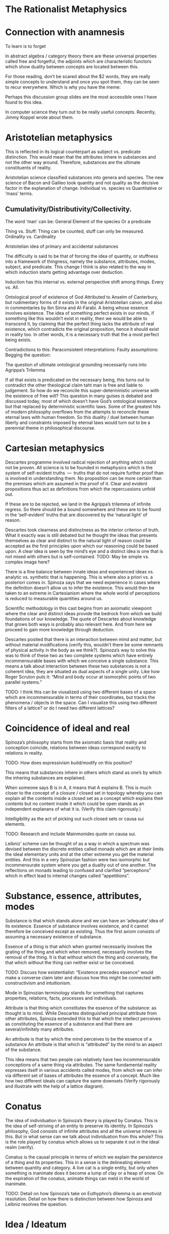 * The Rationalist Metaphysics

* Connection with anamnesis

To learn is to forget

In abstract algebra / category theory there are these universal properties called free and forgetful, the adjoints which are characteristic functors which show duality between concepts are located between this.

For those reading, don’t be scared about the $2 words, they are really simple concepts to understand and once you spot them, they can be seen to recur everywhere. Which is why you have the meme:

Perhaps this discussion group slides are the most accessible ones I have found to this idea.

In computer science they turn out to be really useful concepts. Recently, Jimmy Koppel wrote about them.

* Aristotelian metaphysics

This is reflected in its logical counterpart as subject vs. predicate distinction. This would mean that the attributes inhere in substances and not the other way around. Therefore, substances are the ultimate constituents of reality.

Aristotelian science classified substances into genera and species. The new science of Bacon and Galileo took quantity and not quality as the decisive factor in the explanation of change. Individual vs. species vs Quantitative or ‘mass’ terms.

** Cumulativity/Distributivity/Collectivity.

The word ‘man’ can be:
General
Element of the species
Or a predicate

Thing vs. Stuff: Thing can be counted, stuff can only be measured. Ordinality vs. Cardinality

Aristotelian idea of primary and accidental substances

The difficulty is said to be that of forcing the idea of quantity, or stuffness into a framework of thingness, namely the substance, attributes, modes, subject, and predicate. This change I think is also related to the way in which induction starts getting advantage over deduction.

Induction has this internal vs. external perspective shift among things. Every vs. All.

Ontological proof of existence of God
Attributed to Anselm of Canterbury, but rudimentary forms of it exists in the original Aristotelian canon, and also in commentaries by Ibn Sinna and Al-Farabi. A being whose essence involves existence. The idea of something perfect exists in our minds, if something like this wouldn’t exist in reality, then we would be able to transcend it, by claiming that the perfect thing lacks the attribute of real existence, which contradicts the original proposition, hence it should exist in reality too. In other words, it is a necessary truth that the a most perfect being exists.

Contradictions to this:
Paraconsistent interpretations:
Faulty assumptions:
Begging the question:

The question of ultimate ontological grounding necessarily runs into Agrippa’s Trilemma

If all that exists is predicated on the necessary being, this turns out to contradict the other theological claim taht man is free and liable to judgement. So how do we reconcile this super-deterministic universe with the existence of free will? This question in many guises is debated and discussed today, most of which doesn’t have God’s ontological existence but that replaced by deterministic scientific laws. Some of the greatest hits of modern philosophy overflows from the attempts to reconcile these eternal laws with human freedom. So this duality / duel between human liberty and constraints imposed by eternal laws would turn out to be a perennial theme in philosophical discourse.

* Cartesian metaphysics

Descartes programme involved radical rejection of anything which could not be proven. All science is to be founded in metaphysics which is the system of self-evident truths  —  truths that do not require further proof than is involved in understanding them. No proposition can be more certain than the premises which are assumed in the proof of it. Clear and evident propositions thus act as definitions from which the repercussions unfold out.

If these are to be rejected, we land in the Agrippa’s trilemma of infinite regress. So there should be a bound somewhere and these are to be found in the ‘self-evident’ truths that are discovered by the ‘natural light’ of reason.

Descartes took clearness and distinctness as the interior criterion of truth. What it exactly was is still debated but he thought the ideas that presents themselves as clear and distinct to the natural light of reason could be accepted as the first principles upon which our reasoning could be based upon. A clear idea is seen by the mind’s eye and a distinct idea is one that is not mixed with others but is self-contained.
TODO: May be simple vs. complex image here?

There is a fine balance between innate ideas and experienced ideas vs. analytic vs. synthetic that is happening. This is where also a priori vs. a posteriori comes in. Spinoza says that we need experience in cases where the definition doesn’t allow us to infer the existence. This would then be taken to an extreme in Cartesianism where the whole world of perceptions is reduced to measurable quantities around us.

Scientific methodology in this cast begins from an axiomatic viewpoint where the clear and distinct ideas provide the bedrock from which we build foundations of our knowledge. The quote of Descartes about knowledge that grows both ways is probably also relevant here. And from here we proceed to gain more knowledge through deduction.

Descartes posited that there is an interaction between mind and matter, but without material modifications (verify this, wouldn’t there be some remnants of physical activity in the body as we think?). Spinoza’s way to solve this was to think of these two as two complete systems which have entirely incommensurable bases with which we conceive a single substance. This means a talk about interaction between these two substances is not a coherent idea, they are situated as dual aspects of a single unity. Like how Roger Scruton puts it: “Mind and body occur at isomorphic points of two parallel systems.”

TODO: I think this can be viusalized using two different bases of a space which are incommensurable in terms of their coordinates, but tracks the phenomena / objects in the space. Can I visualize this using two different filters of a lattice? or do I need two different lattices?

* Coincidence of ideal and real

Spinoza’s philosophy starts from the axiomatic basis that reality and conception coincide, relations between ideas correspond exactly to relations in reality.

TODO: How does expressivism build/modify on this position?

This means that substances inhere in others which stand as one’s by which the inhering substances are explained.

When someone says B is in A, it means that A explains B. This is much closer to the concept of a closure / closed set in topology whereby you can explain all the contents inside a closed set as a concept which explains their contents but no content inside it which could be open stands as an independent explanans of what it is. (Verify this claim rigorously.)

Intelligibility as the act of picking out such closed sets or causa sui elements.

TODO: Research and include Mainmonides quote on causa sui.

Leibniz’ scheme can be thought of as a way in which a spectrum was devised between the discrete entities called monads which are at their limits the ideal elementary units and at the other extreme you get the material entities. And this in a very Spinozian fashion were two isomorphic but incommensurate system where you get a duality out of one another. The reflections on monads leading to confused and clarified “perceptions” which in effect lead to internal changes called “appetitions”.

* Substance, essence, attributes, modes

Substance is that which stands alone and we can have an ‘adequate’ idea of its existence. Essence of substance involves existence, and it cannot therefore be conceived except as existing. Thus the first axiom consists of assuming a necessary existence of substance.

Essence of a thing is that which when granted necessarily involves the grating of the thing and which when removed, necessarily involves the removal of the thing. It is that without which the thing and conversely, the that which without the thing can neither exist or be conceived.

TODO: Discuss how existentialist: “Existence precedes essence” would make a converse claim later and discuss how this might be connected with constructivism and intuitionism.

Mode in Spinozian terminology stands for something that captures properties, relations, facts, processes and individuals.

Attribute is that thing which constitutes the essence of the substance: as thought is to mind. While Descartes distinguished principal attribute from other attributes, Spinoza extended this to that which the intellect perceives as constituting the essence of a substance and that there are several/infinitely many attributes.

An attribute is that by which the mind perceives to be the essence of a substance An attribute is that which is  “attributed” by the mind to an aspect of the substance.

This idea means that two people can relatively have two incommensurable conceptions of a same thing via attributes. The same fundamental reality expresses itself in various accidents called modes, from which we can infer via different set of bases of attributes the essence of a concept. Much like how two different ideals can capture the same downsets (Verify rigorously and illustrate with the help of a lattice diagram).

* Conatus

The idea of individuation in Spinoza’s theory is played by Conatus. This is the idea of self-striving of an entity to preserve its identity. In Spinoza’s philosophy, God consists of infinite attributes and all the universe inheres in this. But in what sense can we talk about individuation from this whole? This is the role played by conatus which allows us to separate it out in the ideal realm (verify).

Conatus is the causal principle in terms of which we explain the persistence of a thing and its properties. This in a sense is the delineating element between quantity and category. A live cat is a single entity, but only when something is inanimate does it become a lump of clay or a heap of snow. On the expiration of the conatus, animate things can meld in the world of inanimate.

TODO: Detail on how Spinoza’s take on Euthyphro’s dilemma is an emotivist resolution. Detail on how there is distinction between how Spinoza and Leibniz resolves the question.

* Idea / Ideatum

To every idea in the ideal space corresponds exactly an ideatum in the material space. Every idea is of its ideatum and every idea has an extrinsic mark of truth namely an exact and necessary correspondence to its ideatum. This means that false ideas fail to possess the ‘intrinsic’marks of truth. Error stems from our failure to grasp the full system of ideas and their relations of dependence which holds between them; hence we remain confused and have partial conceptions of things. Replacing these by adequate ideas, we can have conception of things as they are.

The adequate idea is equated to be the same as a true idea, where the designator of true stands for the connection between the idea and the ideatum, while adequate describes the nature of the idea with respect to its relations within the enmeshed network.

Spinoza uses the word ‘objectum’ for the representational content of the idea, reserving the word ‘ideatum’ for its correlate.
TODO: I think Category Theory can be leveraged to a good degree to understand the nuances here.

Within the idea of something is true, is intertwined, the ideas of concept/perception/proposition, the material/mental/ideal are intertwined and needs to be separated out as is done in the medieval literature between body/spirit/soul.

Spinoza’s idea had three levels of knowledge, like the three of Plato and four of Aristotle (TODO: What are they?)

- Notion of universals (notio universalis)
- Notion of commons (notiones communes)
- Intuition (scientia intuitiva)

The idea of progressing through these stages to reach an adequate conception of God in the limit of apprehension

Spinoza’s theory of truth and cognition says that the first kind of cognition is the only cause of falsity, whereas cognition of second and third kind are necessarily true. From our point of view, the truth of an idea is given in its logical connectednes to the system of ‘adequate’ ideas, and not merely in its extrinsic correspondence with its ideatum. The advancement of knowledge is in proceeding from the first level progressively until at the limit of apprehension all that we cognize follows from the adequate idea of the essence of God. (Todo: Verify if I can replace the last adequate idea of God with the Ontological proof).

This is strikingly parallel to the idea of closed sets / closures / ideals in the lattice where the LCM approximates the common product of two factors upwards. We as finite modes of God’s thinking partake in his thought and we can get a correct version of reality insofar as we have adequate ideas.

God as a concept beyond time and space and emanating from this eternal nature is the logical chain of causality.

*** Sub specie aeternitatis / Sub specie durationis
An adequate conception of the wold is sub specie aeternitatis; which is how he sees the world and this vision is how we see the world qua (in so far as / in our capacity of) our participation in this vision of God.

The highest ideal of reason is to reach towards this perspective of eternity which allows us to escape from the sub specie durationis.

This idea resonates with the Cartesian idea of ascending from the point of view of the subject to the ‘absolute conception’ of the world that is a conception from no point of view within it. That is the total elimination of the subjective viewpoint. This is the very point Kant would critique and posit as neither possible nor desirable. This I think is one of the most delible marks of bifurcation in the rationalist vs. idealist philosophy. (Or is it? Read up on Hegel/Fitche/Schelling and see how they deal with this).

* The ethical consequences of Spinoza’s philosophical foundation

By considering the idea of sub specie aeternitatis vs. sub specie durationis, one can see that the idea of good and evil arises as a result of our finite modal existence in time. We are pulled by our passions and demands of morality as a result of our first level of cognition. An adequate conception eliminates the dichotomy between reason and passion.

* The Ontological Argument

Spinoza conceives of God as a substance with infinite attributes each of which expresses enternal and infinite essence. He thinks the same about any substance, since a substance is causa sui, they too can be shown to exist by an ontological argument. That which ows its existence to an external cause is of necessity not a substance but a mode. Substance, is always infinite unlimited by anything of the same nature as itself. For to be limited is to be affected by an external cause, thus every substance exists necessarily and infinitely. And if something existed that lacked God’s infinite perfections  —  it would necessarily owe its existence to God and hence would be a mode not a substance.

While Spinozian theory has this monistic bent, Leibniz accepted the ontological argument but came up with a theory in which there are an infinity of substances besides God and they work along together to create the best of all possible worlds.

TODO: This should probably come before the current organization

* Natura Naturans vs. Natura Naturata

Describe how from the bottom (or top) the processes emerge and unfold which is nature in it’s active/creative principle. This continues on till there is no differentiation in the process, at which stage, the whole unfolding pattern (the filter) can be thought of as the bone and marrow which constitute the object and it’s various parts can be studied as it has now become a closed set which can be inspected. This is the Necker cube like transition via duality to the world of things where the ideal processes have now consttructed the material thigs. This world of objects is Natura Naturata. This is the way in which modes get generated from the attributes and substance acts as the context in which this form/content? dual transition takes place. This has a very transcendence/immanence style duality to it , in that the objects can be thought of as immanently constructed by processes or conversely, the objects created as transcending the ideal realm into the realm of material. This I think can also be stated conversely as the ideal realm of processes transcend the material realm of things or things as immanent representations of the processes in ideality. Adequate and clear conception is achieved via the attributes (the ideal parts; ideals?), and partial and confused conception (the material parts; filters?) constitute the modes.

* Simultaneity vs. Sequentiality

TODO: Sketch out how God is not ‘in time’ for Spinoza but consists of eternity in an Eleatic sense and what this means for the strict determinism espoused by such a theory.

Concursus Dei vs. Praevius Dei
Occassionalism different from pre-established harmony

Give a brief sketch of occasionalism

Give its strong points

Then detail where the objects arose in Leibniz work

* Monads and object oriented programming
Inter vs. Intra distinction

* Occasionalism

Occasionalism is still around

It would be like a programmer coming into the system to maintain each and every step after the program has been set in motion. And precisely this analogy is what Leibniz uses against occasionalism wondering if the supreme creator’s work is not perfect that he has to come in and interfere at every moment tinkering with the system to make it work.

Leibniz rejects the idea that God recreates the universe at every moment plumbing in the necessary moves to keep the world ticking. So he rejects Occasionalism.

Leibniz also seems to reject the Spinozian style of argument whereby God transmutes into an immanent nature.

Parent to children relationship between God and nature in that the agents in nature have their own agency.

Laws of nature mediate between free will and deterministic outcomes. As I see it at the moment, it is like a lattice where you are free to choose your decisions and accordingly the fixed points of your actions get determined. I will attempt to portray this using more rigorous math terminology once I have unwinded the thread on lattice structures soon.

** TODO: Sketch what Monads are and how monads have the whole representation of the system inside them.

Perception and appetites of the monads are what causes change and this is said to be beyond mechanism with an example given by Leibniz of zooming into a mechanism. You have a perspective into nature and the appetites and perspective of the monads cause the state transition of the parts.

** TODO: May be sketch the Cartesian interactionism idea which was prior to Leibniz

One of the central tenets here is that mind and body doesn’t interact with each other as some sort of clipping in video games, where the mind matter coming in material realm or the matter mind coming into the ideal realm.

Elements of ideal and real interact with each other by means of this pre-established harmony as they are part of a single universe.

There are formalisms that break confluence

It is curious that Alan Kay has mentioned his work to be like Monadology. I thought it was an oblique reference at the time, but the window less nature does make the intra-interactions between monads much like message passing. Because a monad can’t reach inside the other and cause state changes but only through mutual perception like how we communicate in this chat group. Though one thing I think is not enacted in the system is whereby the entire system is represented inside a single monad, I wonder if that wouldn’t be wasteful of the system resources to keep track of the entire system within each. Not sure if there is some clever way by which this can be pulled off.

In the context of computation, it is pretty interesting to look at it the way that he devised calculus as a characteristica universalis and the infinitesimals there has some affinity towards monads.

Calculus situs that he developed is topological. So forms emerge as a result of relations. And I think one can really see the resonance between compossibility and Yoneda’s Lemma as it is found in Category Theory, where you have these theories that were developed to address homology now turned into abstractions. So in essence, Monadology is much closer to actually topology and in there the relations between things are of the essence in a functional sense and the different situations (situs) in which they are related generates the forms, which after further metricization gives us shapes.

This talk by Maximillian Schich I think might be interesting here.

Closely related to Leibniz conception of pre-established harmony is the concept of compossibility. The best of all compossible worlds is in a sense a topologically connected network of relations, maximizing the "bestness" of it in some sense gives us the best of all possible worlds. This is again somewhat connected with Spinoza’s idea of conatus and every being in the universe striving to self-preserve itself at the cost/benefit of the other.

For some reason I had the idea of circular ripples as the metaphor as a way to understand how conatii try to maximize themselves, perhaps this GIF might be a good metaphor for this?

Another interesting thing to notice here is that the axiomata of both the system of Leibniz and Spinoza shared the same profound basis for both of their systems, yet their conclusions couldn’t be more different.

There is also a sense in which Leibniz goes against a Lutherian(?) view that the world is made intelligible to us and not blunted as a result of our fall from paradise.

The story of two monks converting into each other.

And even though all of my knowledge comes from bits and bobs here and there in papers written about Leibniz, I think his is an oeuvre that warrants deeper investigation, not only becomes he was a precursor to some of the ideas of what computation would turn out to be like, but also because he is someone who was after the characteristica universalis, calculus, topology etc., which are natural outgrowths of this project, which he saw as one unified undertaking.

If someone is interested, this paper on Leibniz’s monadology is an interesting one to read.

Uchii has also written a more elaborate version of it which I am yet to read.

Other modes of the substances as negating any other positive attribute thus leading to their determination is also interesting ideas in this context. Makes me think of the control theory idea where you kind of converge in on certain computations by organizing programs as a whole.

Spinoza also takes one in conceiving the immediate infinite as a dynamical system which has all the world lines cohering in it as different modes. This bring us closer to that Eleatic philosophers in some respects.

We might also need to start looking into algebraic effects as they have a sense in which they allows for composition of effects by starting to model effectful functions using arity.

Though I didn’t completely understand the technical details, there is a post that exposes these ideas using typescript/Javascript here.

I feel now it to be all the more important to get into coalgebra and just how (real/complex) analysis/calculus can help us understand computation deeper.

His has an idea of perspectivism in his philosophy.

That is the perception of the monads leads to perspectives in which they realize just how they are connected.

It is not just philosophical interest, but this overflew into his work in mathematics on the investigation of perspectival geometry too. Link to that perspective geometry work.

Also, the genetive / generic definition in mathematics links up with this.

Although, it seems absurd and ridiculous to us today, given how God or any final causes are needed with increasing shifts in our vantage points, there are indeed strains of thought motivated by occasionalism that remains in contemporary scientific thought, though not under the label of occasionalism.

Occasionalism requires constant divine intervention

and Leibniz thought this as counter to God’s perfection in that God has to come in and constantly tinker with his creation.

I guess a good metaphor to think about the harmony between body and soul is like the electric and magnetic fields which move along in tandem with each other.

They are sort of co-arising and co-evolving in that but they are mutually related by harmony. Actually harmonics in the case of physical phenomena.

I quote from a paper by McDonough: Minds unfold teleologically, that is, they act for the sake of ends. Bodies unfold efficiently, that is, they are driven along by efficient causes in accordance with the laws of nature.

Locations in the conceptual landscape has more than one route to approach them. I attempt to list the resources which shows a fellow knowledge seekers on how to access those points through these alternative routes/representations off the mainstream. multiple routes to the same location. This is a map for those knowledge seekers who want an alternate route to learn same ideas but off the mainstream approaches.

There is an idea here on how Galileo’s laws presupposes that they are the necessary ones and in Bayle’s who he attributes this view to, who considers the laws as contingent. God could have created the world differently, being indifferent to the laws we unearth about how things are related.

Using this distinction Leibniz then posits a third position whereby God exercises moral freedom on the necessary and the contingent. This is what connects it up with the best of all possible worlds. Which was lampooned by Voltaire etc. towards the 19th century.

Entelechies and how nature has to be grounded in goal-directed and teleological frameworks

This is leading me on to read more about entelechies and how it’s meaning iteratively bifurcated in the medieval times.

Leibniz’ idea derives from a position of arguing that rejecting a teleological explanation is neither necessary nor prudent.

Variational principles and how that as affirming that there’s teleological design throughout nature.

So this harmony between efficient and final causation. Between the teleological and empirical is one of the central thrust of Leibniz’ conception.

Monads are causally isolated from both bodies and other monads. Another interesting aspect is that monads don’t occupy spacetime, they are sort of ideal constructs.

I have to investigate the idea of the modalities as it was discussed in medieval philosophy deeper. This is not just philosophical interest, but I have been seeing that this is the way by which adjoint modalities in category theory are used to supply the ground work for Lawvere’s work in creating the appropriate ground for continuum mechanics using Category Theory.

"A possible interpretation of the Leibnizian theory may be closer to the Kantian philosophy: space and time do not exist as completely independent instances or continua, but they make sense only in the subjectively generated contents of the observer’s consciousness. The monad is this energetic observer, who after all lacks any windows; the monad is not located in space. However, it knows the space because it possesses the ability to perceive both the innate, necessary, tautological truths of reason, and the contingent truths of empirical facts."

This is about to get into real speculative territory here, but I think we can use the metaphor of the Apollonian Gasket to understand how the monads or teleology is the bed rock from which the apparent world of physicality is enacted. Think of folding our fingers at will, this I think is similar to the monads coordinating among themselves to create a reflective "mirage" by which this is enacted in the world. I am treading seriously into the Plotinus realm here, but I think wonder how much this idea of mandalas drawn out by monads can be made to align with current physical paradigms. Continuum mechanics I think gets close to these ideas. Need to dig in there.

Also, I thought this vibed much with Alexandrian centers: ”In 1687, Leibniz produced the principle of continuity by considering the concept of infinity in geometry. Later, he solved the problem by considering real but strictly individual dynamic centers, whose qualitative, causal, gradual interaction generates mechanical interactions at the level of phenomena and consequently apparent changes ariculated in the virtual continua of space and time.”

Hypothesis non fingo became a hallmark of empirical philosophy to the point of extrication of final cause from modern science. On slaughte against metaphysical speculations and the establishment of Russell's logic and the rise of positivism all helped in this trend.

Leibniz composed Monadology in contrast to Cartesianism and Locke’s conception of space as he found them incomplete.

TODO: Read up about Cartesian interactionism
Leibniz on causation
Occasionalism

* From dichotomy to duality via pre-established harmony

Leibniz’ metaphysics can be thought of as a superimposition of the ideas he found within mathematics. He said:

    Sans les mathématiques on ne pénétre point au fond de la philosophie.  
    Sans la philosophie on ne pénétre point au fond des mathématiques.
    Sans les deux on ne pénétre au fond de rien.

    Without mathematics one does not penetrate to the depths of philosophy.
    Without philosophy one does not penetrate to the depths of mathematics.
    Without both one cannot penetrate to the bottom of anything.

By abstracting and polishing the ideas he found in math he enriched his philosophy and did the converse with mathematics. So in a sense, his architectonic theory derives from insights derived both from math and philosophy put together to give shape to the ultimate abstractions that govern our material lives and for this he gave priority to psychology or teleology as the final cause.

** Leibniz and Cartesian divide

Gunther Schelhammer, Sturm, Bayle

** Unifying scholasticism with mechanistic philosophy

In the 17th century philosophy, quantity and transformation takes precedence over quality and categorization.

** Free will as co-existing with determinism

This also calls into question the hard determinism idea that there’s no cause but an infinitely long chain leading to fatalism. So occasionalism in my point of view is sort of a particular perspective where you don’t fall for fatalism or for the other end. Pre-established harmony is squarely situated in the middle of this.

** May be share that monadology site by Bruno?

Incorporeal automatons of Leibniz are much closer to the idea of coalgebra where you only have access to the observable properties of a thing. There is also a connection between how algebra enables us to study polysemous polynomials. Multipart-multiinterpretational structures.

** Speculative part with connection to order theory / closures

This is similar to the idea developed with monads.
Monads as capturing non-determinism aspect
Ordered sets and monoids on functions

Monad is a monoid in the category of endofunctors

Monoid (Ordered set) of functions

Left and right projections of a monoid formed thus gives us new information and lets go of the isomorphism. 

Because if we know the isomorphism, then in an Eleatic sense, there is no newness. It is all just permutations or (eternal) recurrence of what already exists.

I don't really think the functional core imperative shell is the only solution out from here. There is imperative lambda calculus. And a lot of exciting work on effects which I should investigate.

And there is also this really nice post detailing how to structurally think about algebraic effects.

There is symmetric lambda calculus that links up with the duality

Actor model

Ocean of indeterminism

Church-Turing thesis has this quality in which you can turn the outside to the inside.

Because if you think from within the world of ideality, any non-determinism is just a chain of reduction inside it.

There is a sort of anamnesis that has happened in the outside world, but the ideal world is atemporal and eternal. Not having this distinction in mind I think leads to a lot of confusion and fan fights 😛

Connects with what I told about the need for memory when reducing. Context sensitivity in reduction is a hard thing, because if you forget the way in which you come from, what you do is entirely different from what you would do without retaining this memory.

Longo’s ideas of memory in beings connect with this but I am not sure if I should mention this here.

And this part is not entirely clear to me yet, but I think this is a strong reason why above context free languages, we are having a hard time to locate the best algebraic structures to create a composition which has a memory of it's state.

I also think this is a place where coalgebraic notions would excel, but I should keep quiet and finish that essay I am writing on it. There are so many cool ideas in the math/philosophical space that pair up in this space!

** Kantian tripartite categories

** How the original Platonic vs. Pyrrhonic viewpoint shifted into Rationalist vs. Skeptic dialectic and how that transformed into modern constructivist vs. structuralist ideas.
